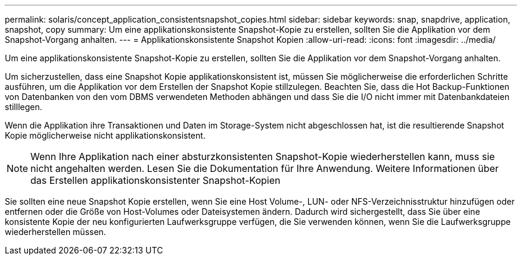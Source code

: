 ---
permalink: solaris/concept_application_consistentsnapshot_copies.html 
sidebar: sidebar 
keywords: snap, snapdrive, application, snapshot, copy 
summary: Um eine applikationskonsistente Snapshot-Kopie zu erstellen, sollten Sie die Applikation vor dem Snapshot-Vorgang anhalten. 
---
= Applikationskonsistente Snapshot Kopien
:allow-uri-read: 
:icons: font
:imagesdir: ../media/


[role="lead"]
Um eine applikationskonsistente Snapshot-Kopie zu erstellen, sollten Sie die Applikation vor dem Snapshot-Vorgang anhalten.

Um sicherzustellen, dass eine Snapshot Kopie applikationskonsistent ist, müssen Sie möglicherweise die erforderlichen Schritte ausführen, um die Applikation vor dem Erstellen der Snapshot Kopie stillzulegen. Beachten Sie, dass die Hot Backup-Funktionen von Datenbanken von den vom DBMS verwendeten Methoden abhängen und dass Sie die I/O nicht immer mit Datenbankdateien stilllegen.

Wenn die Applikation ihre Transaktionen und Daten im Storage-System nicht abgeschlossen hat, ist die resultierende Snapshot Kopie möglicherweise nicht applikationskonsistent.


NOTE: Wenn Ihre Applikation nach einer absturzkonsistenten Snapshot-Kopie wiederherstellen kann, muss sie nicht angehalten werden. Lesen Sie die Dokumentation für Ihre Anwendung. Weitere Informationen über das Erstellen applikationskonsistenter Snapshot-Kopien

Sie sollten eine neue Snapshot Kopie erstellen, wenn Sie eine Host Volume-, LUN- oder NFS-Verzeichnisstruktur hinzufügen oder entfernen oder die Größe von Host-Volumes oder Dateisystemen ändern. Dadurch wird sichergestellt, dass Sie über eine konsistente Kopie der neu konfigurierten Laufwerksgruppe verfügen, die Sie verwenden können, wenn Sie die Laufwerksgruppe wiederherstellen müssen.
